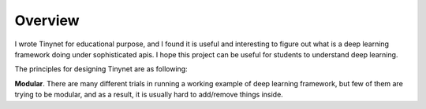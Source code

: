 Overview
===================================

I wrote Tinynet for educational purpose, and I found it is useful and interesting to figure out what is a deep learning framework doing under sophisticated apis. I hope this project can be useful for students to understand deep learning.

The principles for designing Tinynet are as following:

**Modular**. There are many different trials in running a working example of deep learning framework, but few of them are trying to be modular, and as a result, it is usually hard to add/remove things inside.